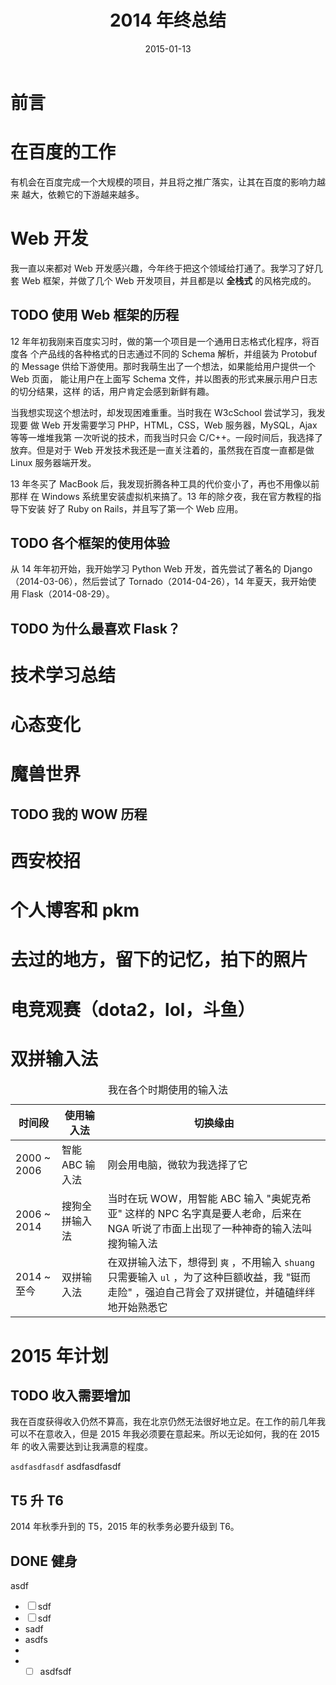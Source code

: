 #+TITLE: 2014 年终总结
#+DATE: 2015-01-13
#+KEYWORDS: 年度总结

* 前言

* 在百度的工作
有机会在百度完成一个大规模的项目，并且将之推广落实，让其在百度的影响力越来
越大，依赖它的下游越来越多。

* Web 开发
我一直以来都对 Web 开发感兴趣，今年终于把这个领域给打通了。我学习了好几套
Web 框架，并做了几个 Web 开发项目，并且都是以 *全栈式* 的风格完成的。

** TODO 使用 Web 框架的历程
12 年年初我刚来百度实习时，做的第一个项目是一个通用日志格式化程序，将百度各
个产品线的各种格式的日志通过不同的 Schema 解析，并组装为 Protobuf 的
Message 供给下游使用。那时我萌生出了一个想法，如果能给用户提供一个 Web 页面，
能让用户在上面写 Schema 文件，并以图表的形式来展示用户日志的切分结果，这样
的话，用户肯定会感到新鲜有趣。

当我想实现这个想法时，却发现困难重重。当时我在 W3cSchool 尝试学习，我发现要
做 Web 开发需要学习 PHP，HTML，CSS，Web 服务器，MySQL，Ajax 等等一堆堆我第
一次听说的技术，而我当时只会 C/C++。一段时间后，我选择了放弃。但是对于 Web
开发技术我还是一直关注着的，虽然我在百度一直都是做 Linux 服务器端开发。

13 年冬买了 MacBook 后，我发现折腾各种工具的代价变小了，再也不用像以前那样
在 Windows 系统里安装虚拟机来搞了。13 年的除夕夜，我在官方教程的指导下安装
好了 Ruby on Rails，并且写了第一个 Web 应用。

** TODO 各个框架的使用体验
从 14 年年初开始，我开始学习 Python Web 开发，首先尝试了著名的
Django（2014-03-06），然后尝试了 Tornado（2014-04-26），14 年夏天，我开始使
用 Flask（2014-08-29）。 

** TODO 为什么最喜欢 Flask？

* 技术学习总结
* 心态变化
* 魔兽世界
** TODO 我的 WOW 历程
* 西安校招

* 个人博客和 pkm
* 去过的地方，留下的记忆，拍下的照片

* 电竞观赛（dota2，lol，斗鱼）

* 双拼输入法

#+CAPTION: 我在各个时期使用的输入法
| 时间段      | 使用输入法      | 切换缘由                                                                                                                                           |
|-------------+-----------------+----------------------------------------------------------------------------------------------------------------------------------------------------|
| 2000 ~ 2006 | 智能 ABC 输入法 | 刚会用电脑，微软为我选择了它                                                                                                                       |
| 2006 ~ 2014 | 搜狗全拼输入法  | 当时在玩 WOW，用智能 ABC 输入 "奥妮克希亚" 这样的 NPC 名字真是要人老命，后来在 NGA 听说了市面上出现了一种神奇的输入法叫搜狗输入法 |
| 2014 ~ 至今 | 双拼输入法      | 在双拼输入法下，想得到 =爽= ，不用输入 =shuang= 只需要输入 =ul= ，为了这种巨额收益，我 "铤而走险" ，强迫自己背会了双拼键位，并磕磕绊绊地开始熟悉它 |


* 2015 年计划
** TODO 收入需要增加
我在百度获得收入仍然不算高，我在北京仍然无法很好地立足。在工作的前几年我
可以不在意收入，但是 2015 年我必须要在意起来。所以无论如何，我的在 2015 年
的收入需要达到让我满意的程度。

=asdfasdfasdf=
asdfasdfasdf

** T5 升 T6
2014 年秋季升到的 T5，2015 年的秋季务必要升级到 T6。
** DONE 健身
asdf
+ [ ] sdf
+ [ ] sdf
+ sadf
+ asdfs
+ 
+ 
  + [ ] asdfsdf
  
